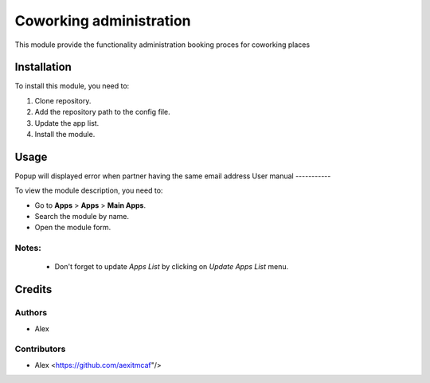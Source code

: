 =============================
Coworking administration
=============================

This module provide the functionality administration booking proces for coworking places


Installation
============

To install this module, you need to:

#. Clone repository.
#. Add the repository path to the config file.
#. Update the app list.
#. Install the module.


Usage
=====
Popup will displayed error when partner having the same email address
User manual
-----------

To view the module description, you need to:

* Go to **Apps** > **Apps** > **Main Apps**.

* Search the module by name.

* Open the module form.

Notes:
------

  - Don't forget to update `Apps List` by clicking on `Update Apps List` menu.

Credits
=======

Authors
-------

* Alex

Contributors
------------

* Alex <https://github.com/aexitmcaf"/>
